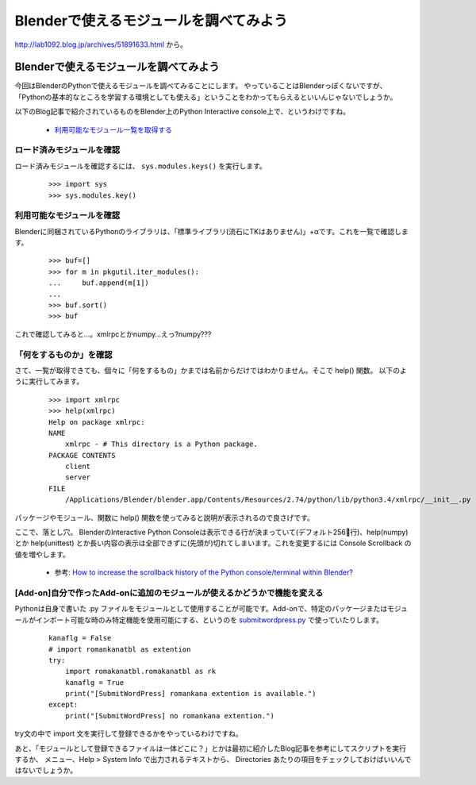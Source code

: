 ﻿============================================
Blenderで使えるモジュールを調べてみよう
============================================

http://lab1092.blog.jp/archives/51891633.html から。

Blenderで使えるモジュールを調べてみよう
================================================

今回はBlenderのPythonで使えるモジュールを調べてみることにします。
やっていることはBlenderっぽくないですが、「Pythonの基本的なところを学習する環境としても使える」ということをわかってもらえるといいんじゃないでしょうか。

以下のBlog記事で紹介されているものをBlender上のPython Interactive console上で、というわけですね。

   * `利用可能なモジュール一覧を取得する <http://tell-k.hatenablog.com/entry/2012/02/04/131805>`__

ロード済みモジュールを確認
-----------------------------------

ロード済みモジュールを確認するには、 ``sys.modules.keys()`` を実行します。

   ::
   
      >>> import sys
      >>> sys.modules.key()
      


利用可能なモジュールを確認
-----------------------------------

Blenderに同梱されているPythonのライブラリは、「標準ライブラリ(流石にTKはありません)」+αです。これを一覧で確認します。

   ::
   
      >>> buf=[]
      >>> for m in pkgutil.iter_modules():
      ...     buf.append(m[1])
      ...     
      >>> buf.sort()
      >>> buf

これで確認してみると…。xmlrpcとかnumpy…えっ?numpy???


「何をするものか」を確認
-------------------------------------

さて、一覧が取得できても、個々に「何をするもの」かまでは名前からだけではわかりません。そこで help() 関数。 以下のように実行してみます。

   ::
   
      >>> import xmlrpc
      >>> help(xmlrpc)
      Help on package xmlrpc:
      NAME
          xmlrpc - # This directory is a Python package.
      PACKAGE CONTENTS
          client
          server
      FILE
          /Applications/Blender/blender.app/Contents/Resources/2.74/python/lib/python3.4/xmlrpc/__init__.py

パッケージやモジュール、関数に help() 関数を使ってみると説明が表示されるので良さげです。

ここで、落とし穴。 BlenderのInteractive Python Consoleは表示できる行が決まっていて(デフォルト256行)、help(numpy) とか help(unittest) とか長い内容の表示は全部できずに(先頭が)切れてしまいます。これを変更するには Console Scrollback の値を増やします。

    * 参考: `How to increase the scrollback history of the Python console/terminal within Blender? <http://blender.stackexchange.com/questions/5779/how-to-increase-the-scrollback-history-of-the-python-console-terminal-within-ble>`__


[Add-on]自分で作ったAdd-onに追加のモジュールが使えるかどうかで機能を変える
-----------------------------------------------------------------------------------------------------

Pythonは自身で書いた .py ファイルをモジュールとして使用することが可能です。Add-onで、特定のパッケージまたはモジュールがインポート可能な時のみ特定機能を使用可能にする、というのを `submitwordpress.py <https://github.com/lab1092/submitwordpress>`__ で使っていたりします。

   ::
   
      kanaflg = False
      # import romankanatbl as extention
      try:
          import romakanatbl.romakanatbl as rk
          kanaflg = True
          print("[SubmitWordPress] romankana extention is available.")
      except:
          print("[SubmitWordPress] no romankana extention.")

try文の中で import 文を実行して登録できるかをやっているわけですね。


あと、「モジュールとして登録できるファイルは一体どこに？」とかは最初に紹介したBlog記事を参考にしてスクリプトを実行するか、 メニュー、Help > System Info で出力されるテキストから、 Directories あたりの項目をチェックしておけばいいんではないでしょうか。 
